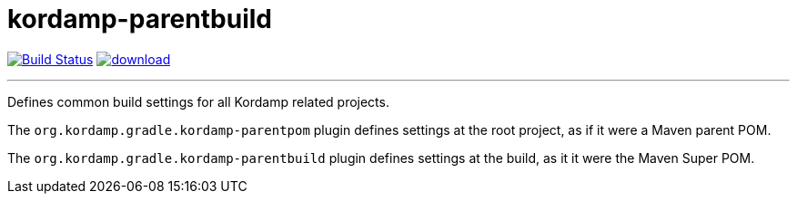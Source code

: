 = kordamp-parentbuild
:linkattrs:
:project-owner:   kordamp
:project-repo:    maven
:project-name:    kordamp-parentbuild
:project-group:   org.kordamp.gradle
:project-version: 1.5.0

image:https://github.com/{project-owner}/{project-name}/workflows/Build/badge.svg["Build Status", link="https://github.com/{project-owner}/{project-name}/actions"]
image:https://api.bintray.com/packages/{project-owner}/{project-repo}/{project-name}/images/download.svg[link="https://bintray.com/{project-owner}/{project-repo}/{project-name}/_latestVersion"]

---

Defines common build settings for all Kordamp related projects.

The `org.kordamp.gradle.kordamp-parentpom` plugin defines settings at the root project, as if it were a Maven parent POM.

The `org.kordamp.gradle.kordamp-parentbuild` plugin defines settings at the build, as it it were the Maven Super POM.
